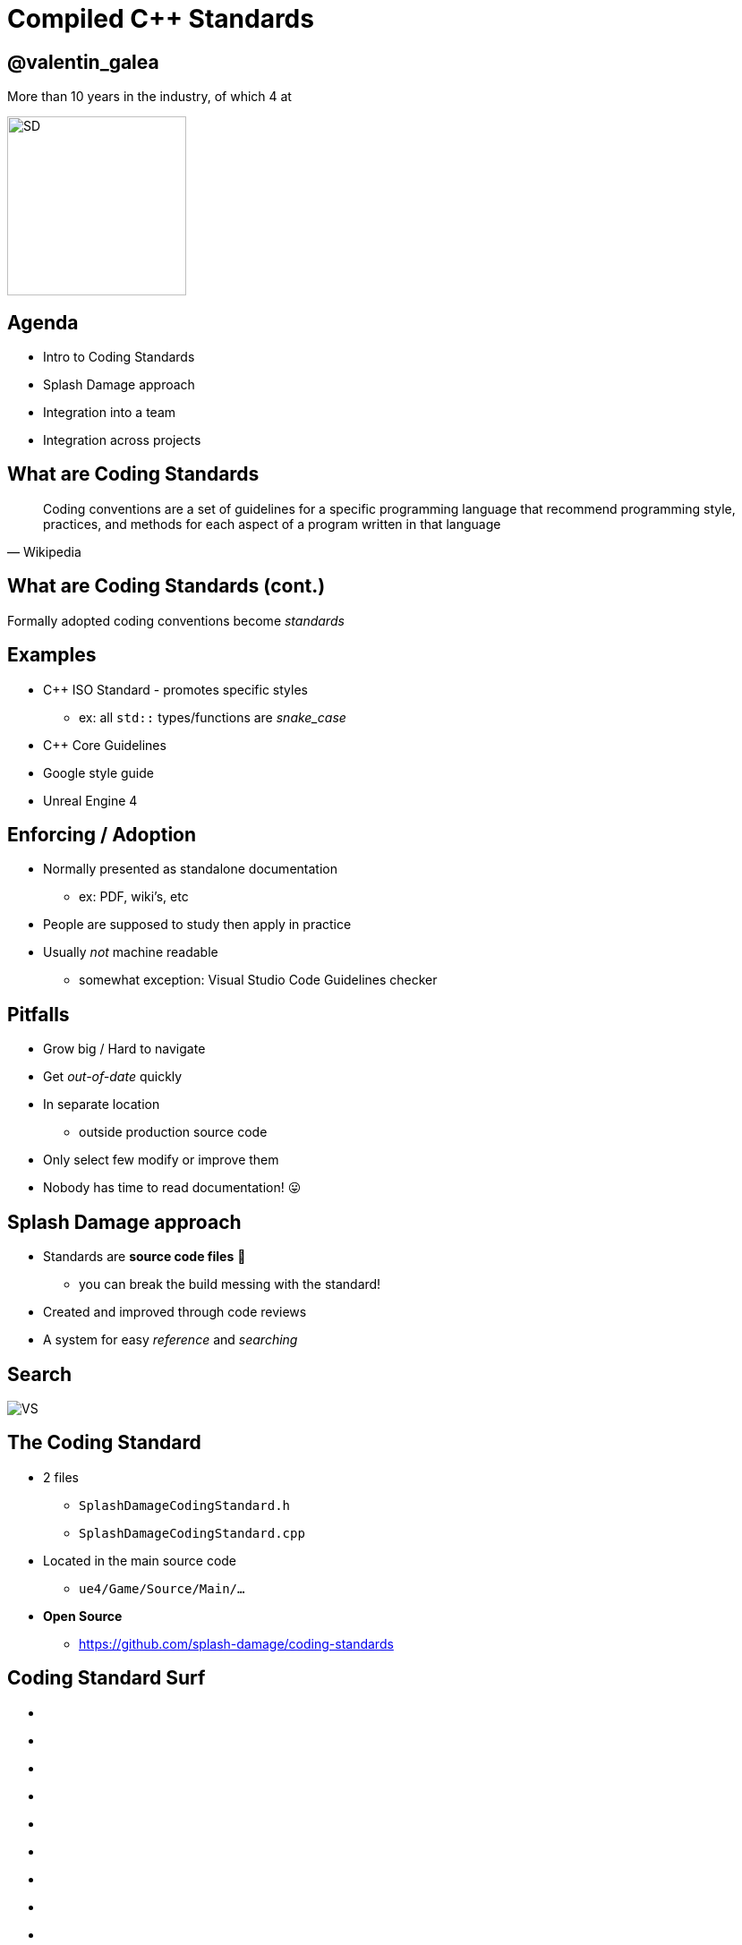 = Compiled C++ Standards
:revealjs_theme: black
:revealjs_transition: fade
:revealjs_controls: true
:revealjs_progress: true
:revealjs_slideNumber: true
:revealjs_history: true
:revealjs_overview: true
:revealjs_fragments: true
:source-highlighter: highlightjs
:customcss: main.css
:imagesdir: img

== @valentin_galea

More than 10 years in the industry, of which 4 at

image::SD/SD-logo-white-orange.svg[SD, 200, 200]


== Agenda
- Intro to Coding Standards
- Splash Damage approach
- Integration into a team
- Integration across projects


== What are Coding Standards
[quote, Wikipedia]
Coding conventions are a set of guidelines for a specific programming language that recommend programming style, practices, and methods for each aspect of a program written in that language


== What are Coding Standards (cont.)
Formally adopted coding conventions become _standards_


== Examples
[.step]
- C++ ISO Standard - promotes specific styles
  * ex: all `std::` types/functions are _snake_case_
- C++ Core Guidelines
- Google style guide
- Unreal Engine 4


== Enforcing / Adoption
[.step]
- Normally presented as standalone documentation
  * ex: PDF, wiki's, etc
- People are supposed to study then apply in practice
- Usually _not_ machine readable
  * somewhat exception: Visual Studio Code Guidelines checker


== Pitfalls
[.step]
- Grow big / Hard to navigate
- Get _out-of-date_ quickly
- In separate location
  * outside production source code
- Only select few modify or improve them
- Nobody has time to read documentation! 😛


== Splash Damage approach
[.step]
- Standards are **source code files** 📑
  * you can break the build messing with the standard!
- Created and improved through code reviews
- A system for easy _reference_ and _searching_


[%notitle]
== Search
image:code-std/vs-standards-open.gif[VS]


== The Coding Standard
[.step]
- 2 files
  * `SplashDamageCodingStandard.h`
  * `SplashDamageCodingStandard.cpp`
- Located in the main source code
  * `ue4/Game/Source/Main/...`
- *Open Source*
  * https://github.com/splash-damage/coding-standards


[state=no_list_decor]
[%notitle, background-iframe="surf/index.html#1"]
== Coding Standard Surf
[%step]
- {nbsp}
- {nbsp}
- {nbsp}
- {nbsp}
- {nbsp}
- {nbsp}
- {nbsp}
- {nbsp}
- {nbsp}
- {nbsp}
- {nbsp}


== Usage
Applied via code reviews

image::code-std/review-1.png[code review pic]


== Usage (continued)
Takes the pressure off from feeling judgemental

image::code-std/review-2.png[code review pic]


== Modify and *Improve*
- The standard itself is changed though reviews sent to the whole team
- If enough up-votes → the proposal gets submitted


== Unintended Consequences
...


== Unintended Consequences
image::code-std/coding-actor.png[ue4 coding actor]


== TODO
- detail of sections
- how it was created in one team
- how it grew across / ambassadors 
- github and PR's


[%notitle]
== The End
*@valentin_galea*

We're hiring!

image::SD/SD-logo-white-orange.svg[SD, width="256" height="256"]

https://github.com/splash-damage/coding-standards[github.com/splash-damage]

https://www.splashdamage.com/careers/[splashdamage.com/careers]


== Attribution
All images and material (C) Splash Damage
